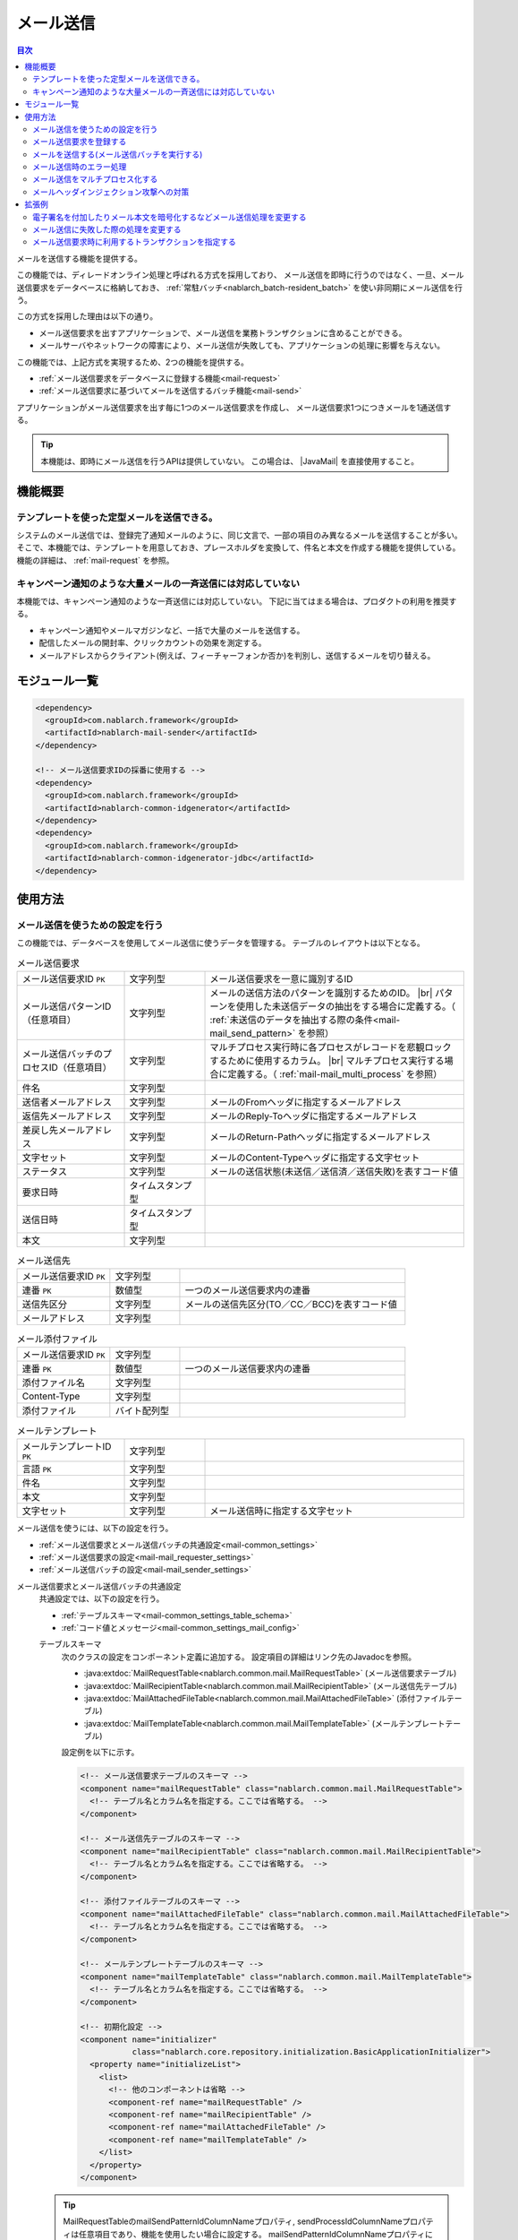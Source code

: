 .. _mail:

メール送信
==================================================

.. contents:: 目次
  :depth: 3
  :local:

.. |JavaMail| raw:: html

  <a href="https://javamail.java.net/nonav/docs/api/" target="_blank">JavaMail API(外部サイト、英語)</a>

メールを送信する機能を提供する。

この機能では、ディレードオンライン処理と呼ばれる方式を採用しており、
メール送信を即時に行うのではなく、一旦、メール送信要求をデータベースに格納しておき、
:ref:`常駐バッチ<nablarch_batch-resident_batch>` を使い非同期にメール送信を行う。

.. image:: images/mail/mail_system.png
  :scale: 60

この方式を採用した理由は以下の通り。

* メール送信要求を出すアプリケーションで、メール送信を業務トランザクションに含めることができる。
* メールサーバやネットワークの障害により、メール送信が失敗しても、アプリケーションの処理に影響を与えない。

この機能では、上記方式を実現するため、2つの機能を提供する。

* :ref:`メール送信要求をデータベースに登録する機能<mail-request>`
* :ref:`メール送信要求に基づいてメールを送信するバッチ機能<mail-send>`

アプリケーションがメール送信要求を出す毎に1つのメール送信要求を作成し、
メール送信要求1つにつきメールを1通送信する。

.. tip::
  本機能は、即時にメール送信を行うAPIは提供していない。
  この場合は、 |JavaMail| を直接使用すること。

機能概要
--------------------------------------------------

テンプレートを使った定型メールを送信できる。
~~~~~~~~~~~~~~~~~~~~~~~~~~~~~~~~~~~~~~~~~~~~~~~~~~
システムのメール送信では、登録完了通知メールのように、同じ文言で、一部の項目のみ異なるメールを送信することが多い。
そこで、本機能では、テンプレートを用意しておき、プレースホルダを変換して、件名と本文を作成する機能を提供している。
機能の詳細は、 :ref:`mail-request` を参照。

キャンペーン通知のような大量メールの一斉送信には対応していない
~~~~~~~~~~~~~~~~~~~~~~~~~~~~~~~~~~~~~~~~~~~~~~~~~~~~~~~~~~~~~~~~~~~~~~~~
本機能では、キャンペーン通知のような一斉送信には対応していない。
下記に当てはまる場合は、プロダクトの利用を推奨する。

* キャンペーン通知やメールマガジンなど、一括で大量のメールを送信する。
* 配信したメールの開封率、クリックカウントの効果を測定する。
* メールアドレスからクライアント(例えば、フィーチャーフォンか否か)を判別し、送信するメールを切り替える。

モジュール一覧
--------------------------------------------------
.. code-block:: xml

  <dependency>
    <groupId>com.nablarch.framework</groupId>
    <artifactId>nablarch-mail-sender</artifactId>
  </dependency>

  <!-- メール送信要求IDの採番に使用する -->
  <dependency>
    <groupId>com.nablarch.framework</groupId>
    <artifactId>nablarch-common-idgenerator</artifactId>
  </dependency>
  <dependency>
    <groupId>com.nablarch.framework</groupId>
    <artifactId>nablarch-common-idgenerator-jdbc</artifactId>
  </dependency>

使用方法
--------------------------------------------------

.. _`mail-settings`:

メール送信を使うための設定を行う
~~~~~~~~~~~~~~~~~~~~~~~~~~~~~~~~~~~~~~~~~~~~~~~~~~~~~~~~~~~~~~~~~~~~~
この機能では、データベースを使用してメール送信に使うデータを管理する。
テーブルのレイアウトは以下となる。

.. |br| raw:: html

   <br />

.. list-table:: メール送信要求
  :header-rows: 0
  :class: white-space-normal
  :widths: 24,18,58

  * - メール送信要求ID ``PK``
    - 文字列型
    - メール送信要求を一意に識別するID
  * - メール送信パターンID（任意項目）
    - 文字列型
    - メールの送信方法のパターンを識別するためのID。 |br| パターンを使用した未送信データの抽出をする場合に定義する。（ :ref:`未送信のデータを抽出する際の条件<mail-mail_send_pattern>` を参照）
  * - メール送信バッチのプロセスID（任意項目）
    - 文字列型
    - マルチプロセス実行時に各プロセスがレコードを悲観ロックするために使用するカラム。 |br| マルチプロセス実行する場合に定義する。（ :ref:`mail-mail_multi_process` を参照）
  * - 件名
    - 文字列型
    -
  * - 送信者メールアドレス
    - 文字列型
    - メールのFromヘッダに指定するメールアドレス
  * - 返信先メールアドレス
    - 文字列型
    - メールのReply-Toヘッダに指定するメールアドレス
  * - 差戻し先メールアドレス
    - 文字列型
    - メールのReturn-Pathヘッダに指定するメールアドレス
  * - 文字セット
    - 文字列型
    - メールのContent-Typeヘッダに指定する文字セット
  * - ステータス
    - 文字列型
    - メールの送信状態(未送信／送信済／送信失敗)を表すコード値
  * - 要求日時
    - タイムスタンプ型
    -
  * - 送信日時
    - タイムスタンプ型
    -
  * - 本文
    - 文字列型
    -

.. list-table:: メール送信先
  :header-rows: 0
  :class: white-space-normal
  :widths: 24,18,58

  * - メール送信要求ID ``PK``
    - 文字列型
    -
  * - 連番 ``PK``
    - 数値型
    - 一つのメール送信要求内の連番
  * - 送信先区分
    - 文字列型
    - メールの送信先区分(TO／CC／BCC)を表すコード値
  * - メールアドレス
    - 文字列型
    -

.. list-table:: メール添付ファイル
  :header-rows: 0
  :class: white-space-normal
  :widths: 24,18,58

  * - メール送信要求ID ``PK``
    - 文字列型
    -
  * - 連番 ``PK``
    - 数値型
    - 一つのメール送信要求内の連番
  * - 添付ファイル名
    - 文字列型
    -
  * - Content-Type
    - 文字列型
    -
  * - 添付ファイル
    - バイト配列型
    -

.. list-table:: メールテンプレート
  :header-rows: 0
  :class: white-space-normal
  :widths: 24,18,58

  * - メールテンプレートID ``PK``
    - 文字列型
    -
  * - 言語 ``PK``
    - 文字列型
    -
  * - 件名
    - 文字列型
    -
  * - 本文
    - 文字列型
    -
  * - 文字セット
    - 文字列型
    - メール送信時に指定する文字セット

メール送信を使うには、以下の設定を行う。

* :ref:`メール送信要求とメール送信バッチの共通設定<mail-common_settings>`
* :ref:`メール送信要求の設定<mail-mail_requester_settings>`
* :ref:`メール送信バッチの設定<mail-mail_sender_settings>`

.. _mail-common_settings:

メール送信要求とメール送信バッチの共通設定
 共通設定では、以下の設定を行う。

 * :ref:`テーブルスキーマ<mail-common_settings_table_schema>`
 * :ref:`コード値とメッセージ<mail-common_settings_mail_config>`

 .. _mail-common_settings_table_schema:

 テーブルスキーマ
  次のクラスの設定をコンポーネント定義に追加する。
  設定項目の詳細はリンク先のJavadocを参照。

  * :java:extdoc:`MailRequestTable<nablarch.common.mail.MailRequestTable>` (メール送信要求テーブル)
  * :java:extdoc:`MailRecipientTable<nablarch.common.mail.MailRecipientTable>` (メール送信先テーブル)
  * :java:extdoc:`MailAttachedFileTable<nablarch.common.mail.MailAttachedFileTable>` (添付ファイルテーブル)
  * :java:extdoc:`MailTemplateTable<nablarch.common.mail.MailTemplateTable>` (メールテンプレートテーブル)

  設定例を以下に示す。

  .. code-block:: xml

   <!-- メール送信要求テーブルのスキーマ -->
   <component name="mailRequestTable" class="nablarch.common.mail.MailRequestTable">
     <!-- テーブル名とカラム名を指定する。ここでは省略する。 -->
   </component>

   <!-- メール送信先テーブルのスキーマ -->
   <component name="mailRecipientTable" class="nablarch.common.mail.MailRecipientTable">
     <!-- テーブル名とカラム名を指定する。ここでは省略する。 -->
   </component>

   <!-- 添付ファイルテーブルのスキーマ -->
   <component name="mailAttachedFileTable" class="nablarch.common.mail.MailAttachedFileTable">
     <!-- テーブル名とカラム名を指定する。ここでは省略する。 -->
   </component>

   <!-- メールテンプレートテーブルのスキーマ -->
   <component name="mailTemplateTable" class="nablarch.common.mail.MailTemplateTable">
     <!-- テーブル名とカラム名を指定する。ここでは省略する。 -->
   </component>

   <!-- 初期化設定 -->
   <component name="initializer"
              class="nablarch.core.repository.initialization.BasicApplicationInitializer">
     <property name="initializeList">
       <list>
         <!-- 他のコンポーネントは省略 -->
         <component-ref name="mailRequestTable" />
         <component-ref name="mailRecipientTable" />
         <component-ref name="mailAttachedFileTable" />
         <component-ref name="mailTemplateTable" />
       </list>
     </property>
   </component>

 .. tip::

   MailRequestTableのmailSendPatternIdColumnNameプロパティ, sendProcessIdColumnNameプロパティは任意項目であり、機能を使用したい場合に設定する。
   mailSendPatternIdColumnNameプロパティについては :ref:`未送信のデータを抽出する際の条件<mail-mail_send_pattern>` を、
   sendProcessIdColumnNameプロパティについては :ref:`mail-mail_multi_process` を参照すること。

 .. _mail-common_settings_mail_config:

 コード値とメッセージ
  メール送信に使用するコード値、メッセージID、障害コードを設定する。
  :java:extdoc:`MailConfig<nablarch.common.mail.MailConfig>` の設定をコンポーネント定義に追加する。
  設定項目の詳細は、 :java:extdoc:`MailConfigのJavadoc<nablarch.common.mail.MailConfig>` を参照。

  設定例を以下に示す。

  .. code-block:: xml

   <component name="mailConfig" class="nablarch.common.mail.MailConfig">

     <!-- メール送信要求IDの採番対象識別ID -->
     <property name="mailRequestSbnId" value="MAIL_REQUEST_ID" />

     <!-- メールの送信先区分(TO／CC／BCC)を表すコード値 -->
     <property name="recipientTypeTO" value="0" />
     <property name="recipientTypeCC" value="1" />
     <property name="recipientTypeBCC" value="2" />

     <!-- メールの送信状態(未送信／送信済／送信失敗)を表すコード値 -->
     <property name="statusUnsent" value="0" />
     <property name="statusSent" value="1" />
     <property name="statusFailure" value="2" />

     <!-- メール送信要求件数出力時のメッセージID -->
     <property name="mailRequestCountMessageId" value="mail.request.count" />

     <!-- メール送信成功時のメッセージID -->
     <property name="sendSuccessMessageId" value="mail.send.success" />

     <!-- 送信失敗時の障害コード -->
     <property name="sendFailureCode" value="mail.send.failure" />

     <!-- 送信失敗時の終了コード -->
     <property name="abnormalEndExitCode" value="199" />

   </component>

.. _mail-mail_requester_settings:

メール送信要求の設定
 以下のクラスをコンポーネント定義に追加する。
 設定項目の詳細はリンク先のJavadocを参照。

 * :java:extdoc:`MailRequester<nablarch.common.mail.MailRequester>` (メール送信要求をデータベースに登録するコンポーネント)
 * :java:extdoc:`MailRequestConfig<nablarch.common.mail.MailRequestConfig>` (メール送信要求時の設定値を保持するクラス)

 :java:extdoc:`MailRequester<nablarch.common.mail.MailRequester>` は、
 メール送信要求をデータベースに登録する際、
 :ref:`採番<generator>` を使ってメール送信要求IDを生成する。
 そのため、 :ref:`採番<generator>` の設定も別途必要となる。

 設定例を以下に示す。

 ポイント
  * :java:extdoc:`MailRequester<nablarch.common.mail.MailRequester>` は名前でルックアップされるため、
    コンポーネント名に ``mailRequester`` と指定する。

 .. code-block:: xml

  <!-- メール送信要求コンポーネント。 -->
  <component name="mailRequester" class="nablarch.common.mail.MailRequester">

    <!-- メール送信要求時の設定値(以下のコンポーネント定義を参照) -->
    <property name="mailRequestConfig" ref="mailRequestConfig" />

    <!-- メール送信要求IDの採番に使用するIdGenerator -->
    <property name="mailRequestIdGenerator" ref="idGenerator" />

    <!-- テーブルのスキーマ -->
    <property name="mailRequestTable" ref="mailRequestTable" />
    <property name="mailRecipientTable" ref="mailRecipientTable" />
    <property name="mailAttachedFileTable" ref="mailAttachedFileTable" />
    <property name="mailTemplateTable" ref="mailTemplateTable" />

  </component>

  <!-- メール送信要求時の設定値 -->
  <component name="mailRequestConfig" class="nablarch.common.mail.MailRequestConfig">

    <!-- デフォルトの返信先メールアドレス -->
    <property name="defaultReplyTo" value="default.reply.to@nablarch.sample" />

    <!-- デフォルトの差戻し先メールアドレス -->
    <property name="defaultReturnPath" value="default.return.path@nablarch.sample" />

    <!-- デフォルトの文字セット -->
    <property name="defaultCharset" value="ISO-2022-JP" />

    <!-- 最大宛先数 -->
    <property name="maxRecipientCount" value="100" />

    <!-- 最大添付ファイルサイズ(byte数で記述) -->
    <property name="maxAttachedFileSize" value="2097152" />

  </component>

.. _mail-mail_sender_settings:

メール送信バッチの設定
 メール送信バッチが使用するSMTPサーバーへの接続情報を設定する。
 :java:extdoc:`MailSessionConfig<nablarch.common.mail.MailSessionConfig>` をコンポーネント定義に追加する。
 設定項目の詳細は、リンク先のJavadocを参照。

 設定例を以下に示す。

 .. code-block:: xml

  <component name="mailSessionConfig" class="nablarch.common.mail.MailSessionConfig">
    <property name="mailSmtpHost" value="localhost" />
    <property name="mailHost" value="localhost" />
    <property name="mailSmtpPort" value="25" />
    <property name="mailSmtpConnectionTimeout" value="100000" />
    <property name="mailSmtpTimeout" value="100000" />
  </component>

.. _`mail-request`:

メール送信要求を登録する
~~~~~~~~~~~~~~~~~~~~~~~~~~~~~~~~~~~~~~~~~~~~~~~~~~~~~~~~~~~~~~~~~~~~~
メール送信要求の登録には、以下のクラスを使用する。

* :java:extdoc:`MailRequester<nablarch.common.mail.MailRequester>` (メール送信要求をデータベースに登録する)
* :java:extdoc:`MailUtil<nablarch.common.mail.MailUtil>` ( :java:extdoc:`MailRequester<nablarch.common.mail.MailRequester>` を取得する)
* :java:extdoc:`FreeTextMailContext<nablarch.common.mail.FreeTextMailContext>` (非定型メールの送信要求)
* :java:extdoc:`TemplateMailContext<nablarch.common.mail.TemplateMailContext>` (定型メールの送信要求)
* :java:extdoc:`AttachedFile<nablarch.common.mail.AttachedFile>` (添付ファイル)

この機能では、フリーフォーマットの非定型メールと、
予め登録しておいたテンプレートを使用する定型メールに対応しており、
それぞれに対応したクラスを使用して、メール送信要求を作成する。

ここでは、定型メールの実装例を以下に示す。

.. code-block:: java

 // メール送信要求を作成する。
 TemplateMailContext mailRequest = new TemplateMailContext();
 mailRequest.setFrom("from@tis.co.jp");
 mailRequest.addTo("to@tis.co.jp");
 mailRequest.addCc("cc@tis.co.jp");
 mailRequest.addBcc("bcc@tis.co.jp");
 mailRequest.setSubject("件名");
 mailRequest.setTemplateId("テンプレートID");
 mailRequest.setLang("ja");

 // テンプレートのプレースホルダに対する値を設定する。
 mailRequest.setReplaceKeyValue("name", "名前");
 mailRequest.setReplaceKeyValue("address", "住所");
 mailRequest.setReplaceKeyValue("tel", "電話番号");
 // 以下のように値にnullを設定した場合、空文字列で置き換えが行われる。
 mailRequest.setReplaceKeyValue("opeion", null);

 // 添付ファイルを設定する。
 AttachedFile attachedFile = new AttachedFile("text/plain", new File("path/to/file"));
 mailRequest.addAttachedFile(attachedFile);

 // メール送信要求を登録する。
 MailRequester requester = MailUtil.getMailRequester();
 String mailRequestId = requester.requestToSend(mailRequest);

.. important::
 定型メールで、テンプレートのプレースホルダに対する値を設定する場合は、以下の点に注意する。

 - キーに ``null`` を指定した場合は、例外を送出する。
 - 値に ``null`` を指定した場合、空文字列で置き換えを行う。
 - テンプレートのプレースホルダと、プレースホルダに対して設定されたキー/値の整合性をチェックしない。
   そのため、テンプレート中にプレースホルダがあるにも関わらず、値が設定されなかった場合、プレースホルダが変換されずにメールが送信される。
   反対に、対応するプレースホルダがない値は、単に無視され、メールが送信される。

.. _`mail-send`:

メールを送信する(メール送信バッチを実行する)
~~~~~~~~~~~~~~~~~~~~~~~~~~~~~~~~~~~~~~~~~~~~~~~~~~~~~~~~~~~~~~~~~~~~~
メール送信バッチには、 :java:extdoc:`MailSender<nablarch.common.mail.MailSender>` を使用する。
:java:extdoc:`MailSender<nablarch.common.mail.MailSender>` は、 :ref:`常駐バッチ<nablarch_batch-resident_batch>`
を使用して動作させるバッチアクションとして作成している。

メール送信処理では、障害発生時に同一のメールが複数送信されないように、以下のような処理の流れとなっている。
これにより、メール送信成功時にはステータスが確実に送信済みとなっているため、二重送信を防止できる。

メール送信の処理の流れ
  .. image:: images/mail/mail_sender_flow.png
    :scale: 75

.. important::
  メール送信失敗時に行うステータス更新(送信失敗への変更)で例外(例えばデータベースやネットワーク障害時に発生する)が発生した場合は、ステータスが送信済みのままとなる。
  この場合は、該当データに対してパッチを適用(ステータスを送信失敗へ変更する)する必要がある。
  なお、例外にはパッチ適用を促すメッセージが付加されている。

.. tip::
  上記図の通りステータスの更新処理は別トランザクションで実行される。
  このため、これらの処理で使用するためのトランザクション設定が必要となる。
  このトランザクションのコンポーネント名は ``statusUpdateTransaction`` としてコンポーネント設定ファイルに登録する必要がある。
  詳細は、 :ref:`database-new_transaction` を参照。


以下に実行例を示す。
実行方法の詳細については、 :ref:`main-run_application` を参照。

ポイント
 * requestPathオプションで :java:extdoc:`MailSender<nablarch.common.mail.MailSender>` を指定する。

.. code-block:: bash

 java nablarch.fw.launcher.Main \
   -diConfig file:./mail-batch-config.xml \
   -requestPath nablarch.common.mail.MailSender/SENDMAIL00 \
   -userId mailBatchUser

.. _`mail-mail_send_pattern`:

未送信のデータを抽出する際の条件
 :java:extdoc:`MailSender<nablarch.common.mail.MailSender>` は、
 メール送信要求テーブルから未送信のデータを抽出し、メール送信を行う。
 未送信のデータを抽出する際の条件は、次の2つから選択可能となっている。

  * テーブル全体から未送信のデータを抽出する
  * メール送信パターンID毎に未送信のデータを抽出する

 メール送信パターンIDを使うケースとしては、
 例えば、送信までの時間をできるだけ短くしたい優先度が高いメールと、
 1時間に1回程度の間隔で送信すればよい優先度の低いメールを扱うようなシステムが考えられる。

 メール送信パターンID毎に未送信のデータを抽出する場合には、
 監視対象のメール送信パターンID毎にメール送信バッチのプロセスを起動する。
 そのため、プロセス起動時には、処理対象のメール送信パターンID(mailSendPatternId)を起動引数に指定する。

 以下に実行例を示す。

 ポイント
  * ``mailSendPatternId`` という名前のオプションでメール送信パターンIDを指定する。

 .. code-block:: bash

  java nablarch.fw.launcher.Main \
    -diConfig file:./mail-batch-config.xml \
    -requestPath nablarch.common.mail.MailSender/SENDMAIL00 \
    -userId mailBatchUser
    -mailSendPatternId 02

.. _`mail-mail_error_process`:

メール送信時のエラー処理
~~~~~~~~~~~~~~~~~~~~~~~~~~~~~~~~~~~~~~~~~~~~~~~~~~~~~~~~~~~~~~~~~~~~~
:java:extdoc:`MailSender<nablarch.common.mail.MailSender>` は、外部からの入力データ(アドレスやヘッダー)に起因する例外やメール送信失敗の例外が発生した場合、
対象のメール送信要求のステータスを送信失敗にして次のメール送信処理を行う。
また、上記以外の例外が発生した場合は、メール送信要求のステータスを送信失敗にしてリトライする。

以下の表に例外の種類とそのエラー処理を示す。

 .. list-table:: メール送信時の例外と処理
  :class: white-space-normal
  :header-rows: 1

  * - 例外
    - 処理
  * - 送信要求のメールアドレス変換時の `JavaMailのAddressException <https://javamail.java.net/nonav/docs/api/javax/mail/internet/AddressException.html>`_
    - 変換に失敗したアドレスをログ出力(ログレベル: ERROR)する。
  * - :ref:`mail-mail_header_injection` での :java:extdoc:`InvalidCharacterException<nablarch.common.mail.InvalidCharacterException>`
    - ヘッダー文字列をログ出力(ログレベル: ERROR)する。
  * - メール送信失敗時の `JavaMailのSendFailureException <https://javamail.java.net/nonav/docs/api/javax/mail/SendFailedException.html>`_
    - 送信されたアドレス、送信されなかったアドレス、不正なアドレスをログ出力(ログレベル: ERROR)する。
  * - 上記以外のメール送信時の :java:extdoc:`Exception <java.lang.Exception>`
    - 例外をラップしてリトライ例外を送出する。

なお、ステータスの送信失敗への更新に失敗した場合、または、リトライ上限に達した場合、メール送信バッチは異常終了する。

 .. important::
  送信失敗の検知は、別プロセスでログファイルをチェックするなどして対応する必要がある。

ログ出力の処理を変更したい場合や、リトライの処理を変更したい場合は、 :ref:`mail-mail_extension_sample` を参照すること。

.. _`mail-mail_multi_process`:

メール送信をマルチプロセス化する
~~~~~~~~~~~~~~~~~~~~~~~~~~~~~~~~~~~~~~~~~~~~~~~~~~~~~~~~~~~~~~~~~~~~~
メール送信をマルチプロセス化する場合（例えば冗長構成のサーバで実行する場合）、
メール送信要求テーブルのプロセスIDカラムを使用して悲観ロックを行い、複数のプロセスが同一の送信要求を処理しないようにする。
この機能を利用するには、 次の設定が必要となる。

 1. メール送信要求テーブルにメール送信バッチのプロセスIDのカラムを定義する
 2. :java:extdoc:`MailRequestTable<nablarch.common.mail.MailRequestTable>` のsendProcessIdColumnNameのプロパティの値にメール送信バッチのプロセスIDのカラム名を設定し、コンポーネント定義に追加する
 3. メール送信バッチのプロセスID更新用のトランザクションを ``mailMultiProcessTransaction`` の名前でコンポーネント定義に追加する(トランザクションの設定方法は :ref:`database-new_transaction` を参照)

 .. important::

   2. の設定がされていない場合、排他制御がされないため１件のメール送信要求を複数プロセスが処理する可能性がある。
   しかし、見かけ上メール送信バッチが動作するため、設定漏れを検知しづらい。
   メール送信をマルチプロセス化する場合は上記の設定を漏れなく行うこと。

.. _`mail-mail_header_injection`:

メールヘッダインジェクション攻撃への対策
~~~~~~~~~~~~~~~~~~~~~~~~~~~~~~~~~~~~~~~~~~~~~~~~~~~~~~~~~~~~~~~~~~~~~
メールヘッダインジェクション攻撃への根本的対策として、以下の対策を実施する必要がある。

* メールヘッダは固定値を使用する。外部からの入力値を使用しない。
* プログラミング言語の標準APIを使用してメール送信を行う。Javaの場合は |JavaMail| を使用する。

メールヘッダは固定値を使用する。外部からの入力値を使用しない。
 これについては、プロジェクトで対応する。
 固定値にできない場合は、改行コードを変換するか、取り除く対応をプロジェクトで行う。

プログラミング言語の標準APIを使用してメール送信を行う。Javaの場合は |JavaMail| を使用する。
 本機能では |JavaMail| を利用している。
 しかし、 |JavaMail| を利用しても、一部のメールヘッダの項目に改行コードが含まれていてもメール送信可能な項目がある。
 そのため、保険的対策として、これらの項目に対して改行コードが含まれている場合にはメール送信を実施しないチェック機能を設けている。
 改行コードが含まれていた場合には、
 :java:extdoc:`InvalidCharacterException<nablarch.common.mail.InvalidCharacterException>`
 の送出およびログ出力(ログレベル: ERROR)を行い、該当のメールは送信処理を失敗として扱うこととする。

 この保険的対策は、脆弱性となる可能性のある以下の項目を対象としている。

 * 件名
 * 差し戻し先メールアドレス

.. _`mail-mail_extension_sample`:

拡張例
---------------------------------------------------------------------

電子署名を付加したりメール本文を暗号化するなどメール送信処理を変更する
~~~~~~~~~~~~~~~~~~~~~~~~~~~~~~~~~~~~~~~~~~~~~~~~~~~~~~~~~~~~~~~~~~~~~~~~~~~~~~~~~~~
:java:extdoc:`MailSender<nablarch.common.mail.MailSender>` は、
メール送信要求やテンプレートで指定された内容をそのまま送信する。
アプリケーション要件によっては、電子署名を付加したりメール本文を暗号化する必要が出てくる。

そのような場合は、 :java:extdoc:`MailSender<nablarch.common.mail.MailSender>`
を継承したクラスをプロジェクトで作成して対応する。
詳細は、 :java:extdoc:`MailSenderのJavadoc<nablarch.common.mail.MailSender>` を参照。

メール送信に失敗した際の処理を変更する
~~~~~~~~~~~~~~~~~~~~~~~~~~~~~~~~~~~~~~~~~~~~~~~~~~~~~~~~~~~~~~~~~~~~~~~~~~~~~~~~~~~
メール送信に失敗した際のエラー処理(詳細は :ref:`mail-mail_error_process` を参照)を、例えば、ログレベルを変更したり、
リトライ対象の例外を変更するなど、アプリケーションの要件によって変更したい場合がある。

そのような場合は、上の例と同様、:java:extdoc:`MailSender<nablarch.common.mail.MailSender>` を継承したクラスを作成して対応する。

メール送信要求時に利用するトランザクションを指定する
~~~~~~~~~~~~~~~~~~~~~~~~~~~~~~~~~~~~~~~~~~~~~~~~~~~~~~~~~~~~~~~~~~~~~~~~~~~~~~~~~~~
業務トランザクションが失敗してもメール送信要求を確実に行いたい場合など、
業務メール送信要求 :java:extdoc:`MailRequester<nablarch.common.mail.MailRequester>` とメール送信要求IDの :ref:`採番<generator>`
で実行されるトランザクションを、業務トランザクションとは独立して指定したい場合がある。

その場合の設定例を以下に示す。

 .. code-block:: xml

  <!-- メール送信要求コンポーネント -->
  <component name="mailRequester" class="nablarch.common.mail.MailRequester">
    <!-- メール送信に用いるトランザクションを指定 -->
    <property name="mailTransactionManager" ref="txManager" />
  </component>

  <!-- トランザクションマネージャ  -->
  <component name="txManager" class="nablarch.core.db.transaction.SimpleDbTransactionManager">
  </component>

  <!-- メール送信要求IDジェネレータ -->
  <component name="mailRequestIdGenerator"
      class="nablarch.common.idgenerator.TableIdGenerator">
      <!-- メール要求IDの取得に用いるトランザクション名を指定 -->
      <property name="dbTransactionName" value="mail-transaction" />
  </component>